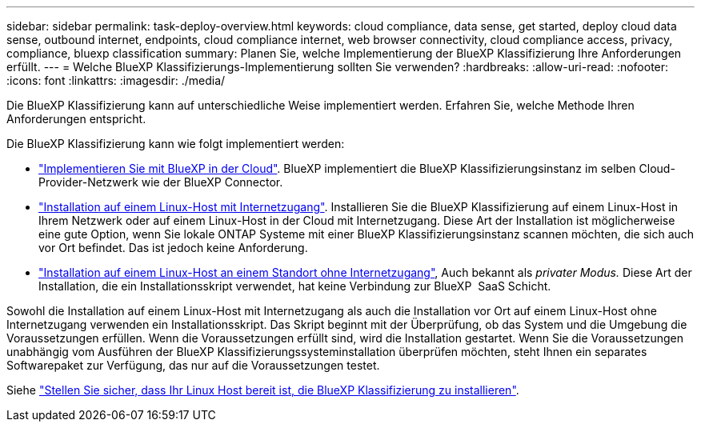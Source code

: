 ---
sidebar: sidebar 
permalink: task-deploy-overview.html 
keywords: cloud compliance, data sense, get started, deploy cloud data sense, outbound internet, endpoints, cloud compliance internet, web browser connectivity, cloud compliance access, privacy, compliance, bluexp classification 
summary: Planen Sie, welche Implementierung der BlueXP Klassifizierung Ihre Anforderungen erfüllt. 
---
= Welche BlueXP Klassifizierungs-Implementierung sollten Sie verwenden?
:hardbreaks:
:allow-uri-read: 
:nofooter: 
:icons: font
:linkattrs: 
:imagesdir: ./media/


[role="lead"]
Die BlueXP Klassifizierung kann auf unterschiedliche Weise implementiert werden. Erfahren Sie, welche Methode Ihren Anforderungen entspricht.

Die BlueXP Klassifizierung kann wie folgt implementiert werden:

* link:task-deploy-cloud-compliance.html["Implementieren Sie mit BlueXP in der Cloud"]. BlueXP implementiert die BlueXP Klassifizierungsinstanz im selben Cloud-Provider-Netzwerk wie der BlueXP Connector.
* link:task-deploy-compliance-onprem.html["Installation auf einem Linux-Host mit Internetzugang"]. Installieren Sie die BlueXP Klassifizierung auf einem Linux-Host in Ihrem Netzwerk oder auf einem Linux-Host in der Cloud mit Internetzugang. Diese Art der Installation ist möglicherweise eine gute Option, wenn Sie lokale ONTAP Systeme mit einer BlueXP Klassifizierungsinstanz scannen möchten, die sich auch vor Ort befindet. Das ist jedoch keine Anforderung.
* link:task-deploy-compliance-dark-site.html["Installation auf einem Linux-Host an einem Standort ohne Internetzugang"], Auch bekannt als _privater Modus._ Diese Art der Installation, die ein Installationsskript verwendet, hat keine Verbindung zur BlueXP  SaaS Schicht.


Sowohl die Installation auf einem Linux-Host mit Internetzugang als auch die Installation vor Ort auf einem Linux-Host ohne Internetzugang verwenden ein Installationsskript. Das Skript beginnt mit der Überprüfung, ob das System und die Umgebung die Voraussetzungen erfüllen. Wenn die Voraussetzungen erfüllt sind, wird die Installation gestartet. Wenn Sie die Voraussetzungen unabhängig vom Ausführen der BlueXP Klassifizierungssysteminstallation überprüfen möchten, steht Ihnen ein separates Softwarepaket zur Verfügung, das nur auf die Voraussetzungen testet.

Siehe link:task-test-linux-system.html["Stellen Sie sicher, dass Ihr Linux Host bereit ist, die BlueXP Klassifizierung zu installieren"].
